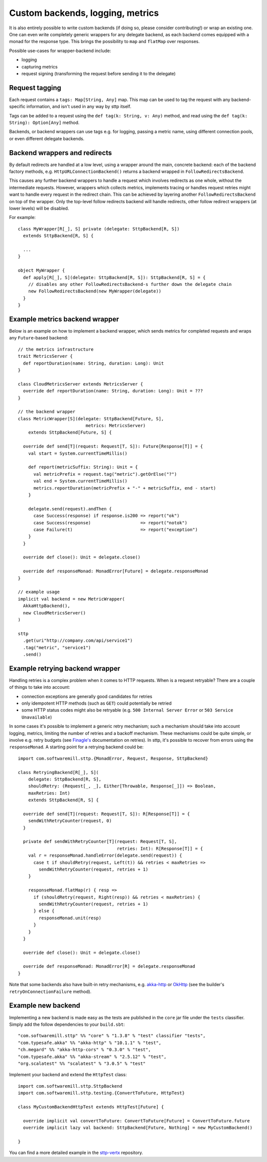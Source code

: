 .. _custombackends:

Custom backends, logging, metrics
=================================

It is also entirely possible to write custom backends (if doing so, please consider contributing!) or wrap an existing one. One can even write completely generic wrappers for any delegate backend, as each backend comes equipped with a monad for the response type. This brings the possibility to ``map`` and ``flatMap`` over responses.

Possible use-cases for wrapper-backend include:

* logging
* capturing metrics
* request signing (transforming the request before sending it to the delegate)

Request tagging
---------------

Each request contains a ``tags: Map[String, Any]`` map. This map can be used to tag the request with any backend-specific information, and isn't used in any way by sttp itself.

Tags can be added to a request using the ``def tag(k: String, v: Any)`` method, and read using the ``def tag(k: String): Option[Any]`` method.

Backends, or backend wrappers can use tags e.g. for logging, passing a metric name, using different connection pools, or even different delegate backends.

Backend wrappers and redirects
------------------------------

By default redirects are handled at a low level, using a wrapper around the main, concrete backend: each of the backend factory methods, e.g. ``HttpURLConnectionBackend()`` returns a backend wrapped in ``FollowRedirectsBackend``.

This causes any further backend wrappers to handle a request which involves redirects as one whole, without the intermediate requests. However, wrappers which collects metrics, implements tracing or handles request retries might want to handle every request in the redirect chain. This can be achieved by layering another ``FollowRedirectsBackend`` on top of the wrapper. Only the top-level follow redirects backend will handle redirects, other follow redirect wrappers (at lower levels) will be disabled.

For example::

  class MyWrapper[R[_], S] private (delegate: SttpBackend[R, S])
    extends SttpBackend[R, S] {

    ...
  }

  object MyWrapper {
    def apply[R[_], S](delegate: SttpBackend[R, S]): SttpBackend[R, S] = {
      // disables any other FollowRedirectsBackend-s further down the delegate chain
      new FollowRedirectsBackend(new MyWrapper(delegate))
    }
  }

Example metrics backend wrapper
-------------------------------

Below is an example on how to implement a backend wrapper, which sends metrics for completed requests and wraps any ``Future``-based backend::

  // the metrics infrastructure
  trait MetricsServer {
    def reportDuration(name: String, duration: Long): Unit
  }

  class CloudMetricsServer extends MetricsServer {
    override def reportDuration(name: String, duration: Long): Unit = ???
  }

  // the backend wrapper
  class MetricWrapper[S](delegate: SttpBackend[Future, S],
                            metrics: MetricsServer)
      extends SttpBackend[Future, S] {

    override def send[T](request: Request[T, S]): Future[Response[T]] = {
      val start = System.currentTimeMillis()

      def report(metricSuffix: String): Unit = {
        val metricPrefix = request.tag("metric").getOrElse("?")
        val end = System.currentTimeMillis()
        metrics.reportDuration(metricPrefix + "-" + metricSuffix, end - start)
      }

      delegate.send(request).andThen {
        case Success(response) if response.is200 => report("ok")
        case Success(response)                   => report("notok")
        case Failure(t)                          => report("exception")
      }
    }

    override def close(): Unit = delegate.close()

    override def responseMonad: MonadError[Future] = delegate.responseMonad
  }

  // example usage
  implicit val backend = new MetricWrapper(
    AkkaHttpBackend(),
    new CloudMetricsServer()
  )

  sttp
    .get(uri"http://company.com/api/service1")
    .tag("metric", "service1")
    .send()

Example retrying backend wrapper
--------------------------------

Handling retries is a complex problem when it comes to HTTP requests. When is a request retryable? There are a couple of things to take into account:

* connection exceptions are generally good candidates for retries
* only idempotent HTTP methods (such as ``GET``) could potentially be retried
* some HTTP status codes might also be retryable (e.g. ``500 Internal Server Error`` or ``503 Service Unavailable``)

In some cases it's possible to implement a generic retry mechanism; such a mechanism should take into account logging, metrics, limiting the number of retries and a backoff mechanism. These mechanisms could be quite simple, or involve e.g. retry budgets (see `Finagle's <https://twitter.github.io/finagle/guide/Clients.html#retries>`_ documentation on retries). In sttp, it's possible to recover from errors using the ``responseMonad``. A starting point for a retrying backend could be::

  import com.softwaremill.sttp.{MonadError, Request, Response, SttpBackend}

  class RetryingBackend[R[_], S](
      delegate: SttpBackend[R, S],
      shouldRetry: (Request[_, _], Either[Throwable, Response[_]]) => Boolean,
      maxRetries: Int)
      extends SttpBackend[R, S] {

    override def send[T](request: Request[T, S]): R[Response[T]] = {
      sendWithRetryCounter(request, 0)
    }

    private def sendWithRetryCounter[T](request: Request[T, S],
                                        retries: Int): R[Response[T]] = {
      val r = responseMonad.handleError(delegate.send(request)) {
        case t if shouldRetry(request, Left(t)) && retries < maxRetries =>
          sendWithRetryCounter(request, retries + 1)
      }

      responseMonad.flatMap(r) { resp =>
        if (shouldRetry(request, Right(resp)) && retries < maxRetries) {
          sendWithRetryCounter(request, retries + 1)
        } else {
          responseMonad.unit(resp)
        }
      }
    }

    override def close(): Unit = delegate.close()

    override def responseMonad: MonadError[R] = delegate.responseMonad
  }

Note that some backends also have built-in retry mechanisms, e.g. `akka-http <https://doc.akka.io/docs/akka-http/current/scala/http/client-side/host-level.html#retrying-a-request>`_ or `OkHttp <http://square.github.io/okhttp>`_ (see the builder's ``retryOnConnectionFailure`` method).

Example new backend
--------------------------------

Implementing a new backend is made easy as the tests are published in the ``core`` jar file under the ``tests`` classifier. Simply add the follow dependencies to your ``build.sbt``::

  "com.softwaremill.sttp" %% "core" % "1.3.8" % "test" classifier "tests",
  "com.typesafe.akka" %% "akka-http" % "10.1.1" % "test",
  "ch.megard" %% "akka-http-cors" % "0.3.0" % "test",
  "com.typesafe.akka" %% "akka-stream" % "2.5.12" % "test",
  "org.scalatest" %% "scalatest" % "3.0.5" % "test"

Implement your backend and extend the ``HttpTest`` class::

  import com.softwaremill.sttp.SttpBackend
  import com.softwaremill.sttp.testing.{ConvertToFuture, HttpTest}

  class MyCustomBackendHttpTest extends HttpTest[Future] {

    override implicit val convertToFuture: ConvertToFuture[Future] = ConvertToFuture.future
    override implicit lazy val backend: SttpBackend[Future, Nothing] = new MyCustomBackend()

  }

You can find a more detailed example in the `sttp-vertx <https://github.com/guymers/sttp-vertx>`_ repository.

